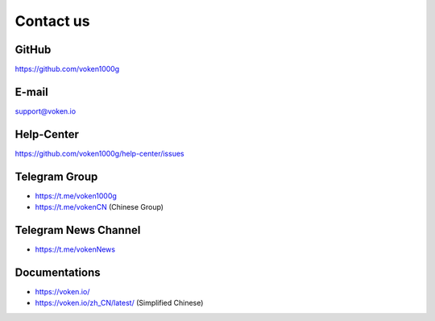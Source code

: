 .. _contact_us:

Contact us
==========


|logo_github|

GitHub
------

https://github.com/voken1000g


|logo_email|

E-mail
------
support@voken.io


Help-Center
-----------

https://github.com/voken1000g/help-center/issues



|logo_telegram|

.. _voken_telegram:

Telegram Group
--------------

- https://t.me/voken1000g
- https://t.me/vokenCN (Chinese Group)


.. _voken_telegram_channel:

Telegram News Channel
---------------------

- https://t.me/vokenNews



|logo_doc|

.. _voken_doc:

Documentations
--------------

- https://voken.io/
- https://voken.io/zh_CN/latest/ (Simplified Chinese)


.. |logo_earth| image:: /_static/logos/earth.svg
   :width: 36px
   :height: 36px

.. |logo_email| image:: /_static/logos/email.svg
   :width: 36px
   :height: 36px

.. |logo_github| image:: /_static/logos/github.svg
   :width: 36px
   :height: 36px

.. |logo_twitter| image:: /_static/logos/twitter.svg
   :width: 36px
   :height: 36px

.. |logo_telegram| image:: /_static/logos/telegram.svg
   :width: 36px
   :height: 36px

.. |logo_doc| image:: /_static/logos/doc.svg
   :width: 36px
   :height: 36px



.. logo_earth|

.. _voken_website:

.. Official Website
   ----------------
   - https://vision.network/
   - https://vision.network/zh-cn (Simplified Chinese)
